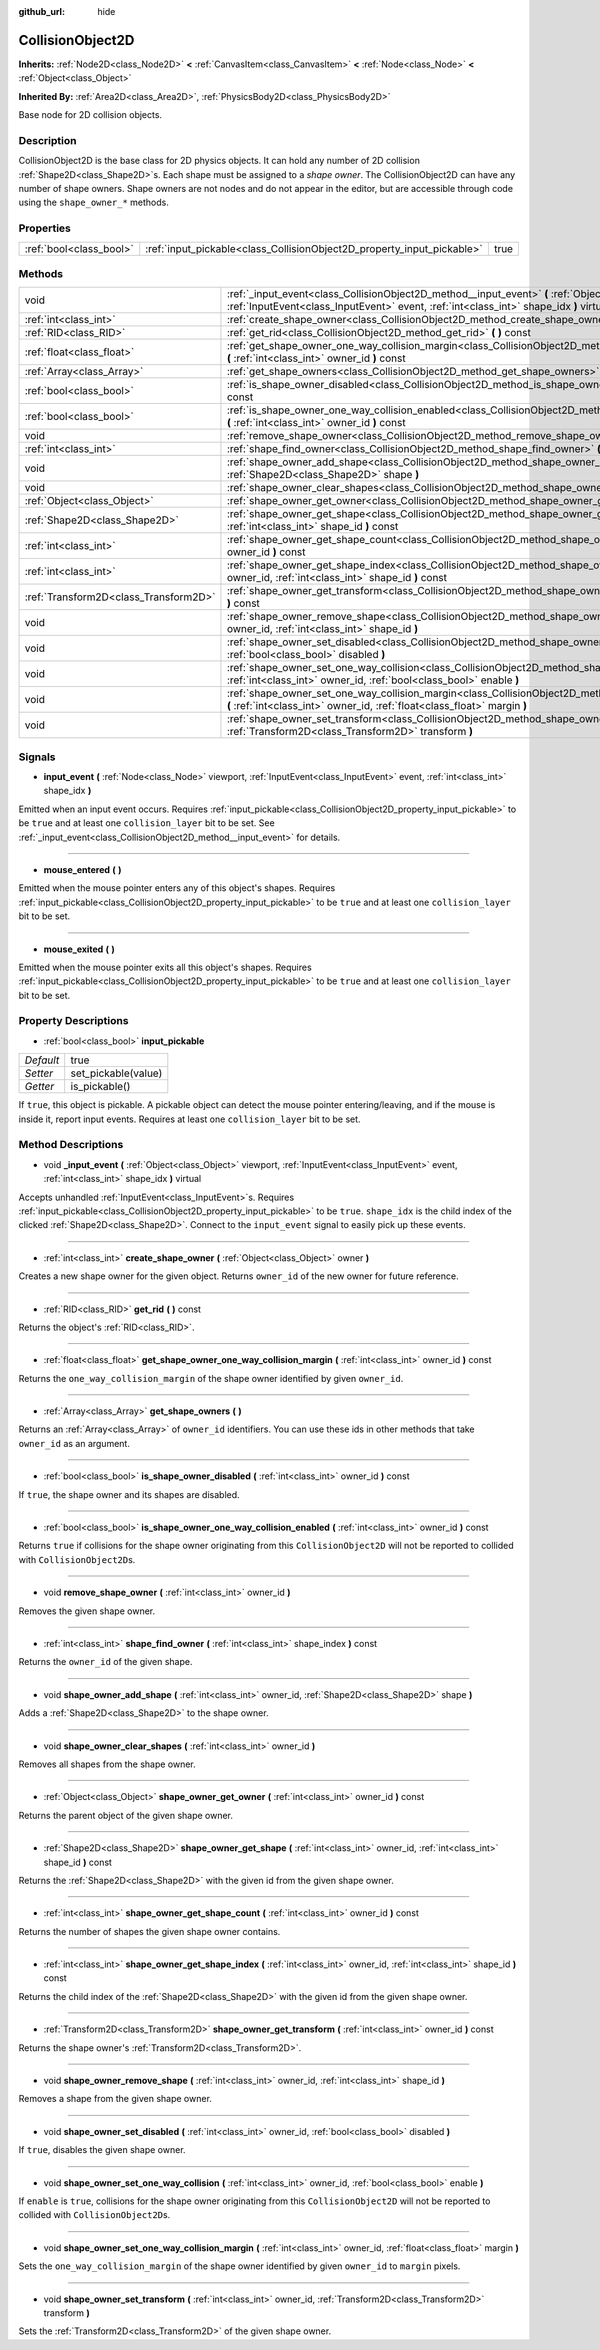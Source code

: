 :github_url: hide

.. Generated automatically by doc/tools/makerst.py in Godot's source tree.
.. DO NOT EDIT THIS FILE, but the CollisionObject2D.xml source instead.
.. The source is found in doc/classes or modules/<name>/doc_classes.

.. _class_CollisionObject2D:

CollisionObject2D
=================

**Inherits:** :ref:`Node2D<class_Node2D>` **<** :ref:`CanvasItem<class_CanvasItem>` **<** :ref:`Node<class_Node>` **<** :ref:`Object<class_Object>`

**Inherited By:** :ref:`Area2D<class_Area2D>`, :ref:`PhysicsBody2D<class_PhysicsBody2D>`

Base node for 2D collision objects.

Description
-----------

CollisionObject2D is the base class for 2D physics objects. It can hold any number of 2D collision :ref:`Shape2D<class_Shape2D>`\ s. Each shape must be assigned to a *shape owner*. The CollisionObject2D can have any number of shape owners. Shape owners are not nodes and do not appear in the editor, but are accessible through code using the ``shape_owner_*`` methods.

Properties
----------

+-------------------------+------------------------------------------------------------------------+------+
| :ref:`bool<class_bool>` | :ref:`input_pickable<class_CollisionObject2D_property_input_pickable>` | true |
+-------------------------+------------------------------------------------------------------------+------+

Methods
-------

+---------------------------------------+-------------------------------------------------------------------------------------------------------------------------------------------------------------------------------------------------------+
| void                                  | :ref:`_input_event<class_CollisionObject2D_method__input_event>` **(** :ref:`Object<class_Object>` viewport, :ref:`InputEvent<class_InputEvent>` event, :ref:`int<class_int>` shape_idx **)** virtual |
+---------------------------------------+-------------------------------------------------------------------------------------------------------------------------------------------------------------------------------------------------------+
| :ref:`int<class_int>`                 | :ref:`create_shape_owner<class_CollisionObject2D_method_create_shape_owner>` **(** :ref:`Object<class_Object>` owner **)**                                                                            |
+---------------------------------------+-------------------------------------------------------------------------------------------------------------------------------------------------------------------------------------------------------+
| :ref:`RID<class_RID>`                 | :ref:`get_rid<class_CollisionObject2D_method_get_rid>` **(** **)** const                                                                                                                              |
+---------------------------------------+-------------------------------------------------------------------------------------------------------------------------------------------------------------------------------------------------------+
| :ref:`float<class_float>`             | :ref:`get_shape_owner_one_way_collision_margin<class_CollisionObject2D_method_get_shape_owner_one_way_collision_margin>` **(** :ref:`int<class_int>` owner_id **)** const                             |
+---------------------------------------+-------------------------------------------------------------------------------------------------------------------------------------------------------------------------------------------------------+
| :ref:`Array<class_Array>`             | :ref:`get_shape_owners<class_CollisionObject2D_method_get_shape_owners>` **(** **)**                                                                                                                  |
+---------------------------------------+-------------------------------------------------------------------------------------------------------------------------------------------------------------------------------------------------------+
| :ref:`bool<class_bool>`               | :ref:`is_shape_owner_disabled<class_CollisionObject2D_method_is_shape_owner_disabled>` **(** :ref:`int<class_int>` owner_id **)** const                                                               |
+---------------------------------------+-------------------------------------------------------------------------------------------------------------------------------------------------------------------------------------------------------+
| :ref:`bool<class_bool>`               | :ref:`is_shape_owner_one_way_collision_enabled<class_CollisionObject2D_method_is_shape_owner_one_way_collision_enabled>` **(** :ref:`int<class_int>` owner_id **)** const                             |
+---------------------------------------+-------------------------------------------------------------------------------------------------------------------------------------------------------------------------------------------------------+
| void                                  | :ref:`remove_shape_owner<class_CollisionObject2D_method_remove_shape_owner>` **(** :ref:`int<class_int>` owner_id **)**                                                                               |
+---------------------------------------+-------------------------------------------------------------------------------------------------------------------------------------------------------------------------------------------------------+
| :ref:`int<class_int>`                 | :ref:`shape_find_owner<class_CollisionObject2D_method_shape_find_owner>` **(** :ref:`int<class_int>` shape_index **)** const                                                                          |
+---------------------------------------+-------------------------------------------------------------------------------------------------------------------------------------------------------------------------------------------------------+
| void                                  | :ref:`shape_owner_add_shape<class_CollisionObject2D_method_shape_owner_add_shape>` **(** :ref:`int<class_int>` owner_id, :ref:`Shape2D<class_Shape2D>` shape **)**                                    |
+---------------------------------------+-------------------------------------------------------------------------------------------------------------------------------------------------------------------------------------------------------+
| void                                  | :ref:`shape_owner_clear_shapes<class_CollisionObject2D_method_shape_owner_clear_shapes>` **(** :ref:`int<class_int>` owner_id **)**                                                                   |
+---------------------------------------+-------------------------------------------------------------------------------------------------------------------------------------------------------------------------------------------------------+
| :ref:`Object<class_Object>`           | :ref:`shape_owner_get_owner<class_CollisionObject2D_method_shape_owner_get_owner>` **(** :ref:`int<class_int>` owner_id **)** const                                                                   |
+---------------------------------------+-------------------------------------------------------------------------------------------------------------------------------------------------------------------------------------------------------+
| :ref:`Shape2D<class_Shape2D>`         | :ref:`shape_owner_get_shape<class_CollisionObject2D_method_shape_owner_get_shape>` **(** :ref:`int<class_int>` owner_id, :ref:`int<class_int>` shape_id **)** const                                   |
+---------------------------------------+-------------------------------------------------------------------------------------------------------------------------------------------------------------------------------------------------------+
| :ref:`int<class_int>`                 | :ref:`shape_owner_get_shape_count<class_CollisionObject2D_method_shape_owner_get_shape_count>` **(** :ref:`int<class_int>` owner_id **)** const                                                       |
+---------------------------------------+-------------------------------------------------------------------------------------------------------------------------------------------------------------------------------------------------------+
| :ref:`int<class_int>`                 | :ref:`shape_owner_get_shape_index<class_CollisionObject2D_method_shape_owner_get_shape_index>` **(** :ref:`int<class_int>` owner_id, :ref:`int<class_int>` shape_id **)** const                       |
+---------------------------------------+-------------------------------------------------------------------------------------------------------------------------------------------------------------------------------------------------------+
| :ref:`Transform2D<class_Transform2D>` | :ref:`shape_owner_get_transform<class_CollisionObject2D_method_shape_owner_get_transform>` **(** :ref:`int<class_int>` owner_id **)** const                                                           |
+---------------------------------------+-------------------------------------------------------------------------------------------------------------------------------------------------------------------------------------------------------+
| void                                  | :ref:`shape_owner_remove_shape<class_CollisionObject2D_method_shape_owner_remove_shape>` **(** :ref:`int<class_int>` owner_id, :ref:`int<class_int>` shape_id **)**                                   |
+---------------------------------------+-------------------------------------------------------------------------------------------------------------------------------------------------------------------------------------------------------+
| void                                  | :ref:`shape_owner_set_disabled<class_CollisionObject2D_method_shape_owner_set_disabled>` **(** :ref:`int<class_int>` owner_id, :ref:`bool<class_bool>` disabled **)**                                 |
+---------------------------------------+-------------------------------------------------------------------------------------------------------------------------------------------------------------------------------------------------------+
| void                                  | :ref:`shape_owner_set_one_way_collision<class_CollisionObject2D_method_shape_owner_set_one_way_collision>` **(** :ref:`int<class_int>` owner_id, :ref:`bool<class_bool>` enable **)**                 |
+---------------------------------------+-------------------------------------------------------------------------------------------------------------------------------------------------------------------------------------------------------+
| void                                  | :ref:`shape_owner_set_one_way_collision_margin<class_CollisionObject2D_method_shape_owner_set_one_way_collision_margin>` **(** :ref:`int<class_int>` owner_id, :ref:`float<class_float>` margin **)** |
+---------------------------------------+-------------------------------------------------------------------------------------------------------------------------------------------------------------------------------------------------------+
| void                                  | :ref:`shape_owner_set_transform<class_CollisionObject2D_method_shape_owner_set_transform>` **(** :ref:`int<class_int>` owner_id, :ref:`Transform2D<class_Transform2D>` transform **)**                |
+---------------------------------------+-------------------------------------------------------------------------------------------------------------------------------------------------------------------------------------------------------+

Signals
-------

.. _class_CollisionObject2D_signal_input_event:

- **input_event** **(** :ref:`Node<class_Node>` viewport, :ref:`InputEvent<class_InputEvent>` event, :ref:`int<class_int>` shape_idx **)**

Emitted when an input event occurs. Requires :ref:`input_pickable<class_CollisionObject2D_property_input_pickable>` to be ``true`` and at least one ``collision_layer`` bit to be set. See :ref:`_input_event<class_CollisionObject2D_method__input_event>` for details.

----

.. _class_CollisionObject2D_signal_mouse_entered:

- **mouse_entered** **(** **)**

Emitted when the mouse pointer enters any of this object's shapes. Requires :ref:`input_pickable<class_CollisionObject2D_property_input_pickable>` to be ``true`` and at least one ``collision_layer`` bit to be set.

----

.. _class_CollisionObject2D_signal_mouse_exited:

- **mouse_exited** **(** **)**

Emitted when the mouse pointer exits all this object's shapes. Requires :ref:`input_pickable<class_CollisionObject2D_property_input_pickable>` to be ``true`` and at least one ``collision_layer`` bit to be set.

Property Descriptions
---------------------

.. _class_CollisionObject2D_property_input_pickable:

- :ref:`bool<class_bool>` **input_pickable**

+-----------+---------------------+
| *Default* | true                |
+-----------+---------------------+
| *Setter*  | set_pickable(value) |
+-----------+---------------------+
| *Getter*  | is_pickable()       |
+-----------+---------------------+

If ``true``, this object is pickable. A pickable object can detect the mouse pointer entering/leaving, and if the mouse is inside it, report input events. Requires at least one ``collision_layer`` bit to be set.

Method Descriptions
-------------------

.. _class_CollisionObject2D_method__input_event:

- void **_input_event** **(** :ref:`Object<class_Object>` viewport, :ref:`InputEvent<class_InputEvent>` event, :ref:`int<class_int>` shape_idx **)** virtual

Accepts unhandled :ref:`InputEvent<class_InputEvent>`\ s. Requires :ref:`input_pickable<class_CollisionObject2D_property_input_pickable>` to be ``true``. ``shape_idx`` is the child index of the clicked :ref:`Shape2D<class_Shape2D>`. Connect to the ``input_event`` signal to easily pick up these events.

----

.. _class_CollisionObject2D_method_create_shape_owner:

- :ref:`int<class_int>` **create_shape_owner** **(** :ref:`Object<class_Object>` owner **)**

Creates a new shape owner for the given object. Returns ``owner_id`` of the new owner for future reference.

----

.. _class_CollisionObject2D_method_get_rid:

- :ref:`RID<class_RID>` **get_rid** **(** **)** const

Returns the object's :ref:`RID<class_RID>`.

----

.. _class_CollisionObject2D_method_get_shape_owner_one_way_collision_margin:

- :ref:`float<class_float>` **get_shape_owner_one_way_collision_margin** **(** :ref:`int<class_int>` owner_id **)** const

Returns the ``one_way_collision_margin`` of the shape owner identified by given ``owner_id``.

----

.. _class_CollisionObject2D_method_get_shape_owners:

- :ref:`Array<class_Array>` **get_shape_owners** **(** **)**

Returns an :ref:`Array<class_Array>` of ``owner_id`` identifiers. You can use these ids in other methods that take ``owner_id`` as an argument.

----

.. _class_CollisionObject2D_method_is_shape_owner_disabled:

- :ref:`bool<class_bool>` **is_shape_owner_disabled** **(** :ref:`int<class_int>` owner_id **)** const

If ``true``, the shape owner and its shapes are disabled.

----

.. _class_CollisionObject2D_method_is_shape_owner_one_way_collision_enabled:

- :ref:`bool<class_bool>` **is_shape_owner_one_way_collision_enabled** **(** :ref:`int<class_int>` owner_id **)** const

Returns ``true`` if collisions for the shape owner originating from this ``CollisionObject2D`` will not be reported to collided with ``CollisionObject2D``\ s.

----

.. _class_CollisionObject2D_method_remove_shape_owner:

- void **remove_shape_owner** **(** :ref:`int<class_int>` owner_id **)**

Removes the given shape owner.

----

.. _class_CollisionObject2D_method_shape_find_owner:

- :ref:`int<class_int>` **shape_find_owner** **(** :ref:`int<class_int>` shape_index **)** const

Returns the ``owner_id`` of the given shape.

----

.. _class_CollisionObject2D_method_shape_owner_add_shape:

- void **shape_owner_add_shape** **(** :ref:`int<class_int>` owner_id, :ref:`Shape2D<class_Shape2D>` shape **)**

Adds a :ref:`Shape2D<class_Shape2D>` to the shape owner.

----

.. _class_CollisionObject2D_method_shape_owner_clear_shapes:

- void **shape_owner_clear_shapes** **(** :ref:`int<class_int>` owner_id **)**

Removes all shapes from the shape owner.

----

.. _class_CollisionObject2D_method_shape_owner_get_owner:

- :ref:`Object<class_Object>` **shape_owner_get_owner** **(** :ref:`int<class_int>` owner_id **)** const

Returns the parent object of the given shape owner.

----

.. _class_CollisionObject2D_method_shape_owner_get_shape:

- :ref:`Shape2D<class_Shape2D>` **shape_owner_get_shape** **(** :ref:`int<class_int>` owner_id, :ref:`int<class_int>` shape_id **)** const

Returns the :ref:`Shape2D<class_Shape2D>` with the given id from the given shape owner.

----

.. _class_CollisionObject2D_method_shape_owner_get_shape_count:

- :ref:`int<class_int>` **shape_owner_get_shape_count** **(** :ref:`int<class_int>` owner_id **)** const

Returns the number of shapes the given shape owner contains.

----

.. _class_CollisionObject2D_method_shape_owner_get_shape_index:

- :ref:`int<class_int>` **shape_owner_get_shape_index** **(** :ref:`int<class_int>` owner_id, :ref:`int<class_int>` shape_id **)** const

Returns the child index of the :ref:`Shape2D<class_Shape2D>` with the given id from the given shape owner.

----

.. _class_CollisionObject2D_method_shape_owner_get_transform:

- :ref:`Transform2D<class_Transform2D>` **shape_owner_get_transform** **(** :ref:`int<class_int>` owner_id **)** const

Returns the shape owner's :ref:`Transform2D<class_Transform2D>`.

----

.. _class_CollisionObject2D_method_shape_owner_remove_shape:

- void **shape_owner_remove_shape** **(** :ref:`int<class_int>` owner_id, :ref:`int<class_int>` shape_id **)**

Removes a shape from the given shape owner.

----

.. _class_CollisionObject2D_method_shape_owner_set_disabled:

- void **shape_owner_set_disabled** **(** :ref:`int<class_int>` owner_id, :ref:`bool<class_bool>` disabled **)**

If ``true``, disables the given shape owner.

----

.. _class_CollisionObject2D_method_shape_owner_set_one_way_collision:

- void **shape_owner_set_one_way_collision** **(** :ref:`int<class_int>` owner_id, :ref:`bool<class_bool>` enable **)**

If ``enable`` is ``true``, collisions for the shape owner originating from this ``CollisionObject2D`` will not be reported to collided with ``CollisionObject2D``\ s.

----

.. _class_CollisionObject2D_method_shape_owner_set_one_way_collision_margin:

- void **shape_owner_set_one_way_collision_margin** **(** :ref:`int<class_int>` owner_id, :ref:`float<class_float>` margin **)**

Sets the ``one_way_collision_margin`` of the shape owner identified by given ``owner_id`` to ``margin`` pixels.

----

.. _class_CollisionObject2D_method_shape_owner_set_transform:

- void **shape_owner_set_transform** **(** :ref:`int<class_int>` owner_id, :ref:`Transform2D<class_Transform2D>` transform **)**

Sets the :ref:`Transform2D<class_Transform2D>` of the given shape owner.

